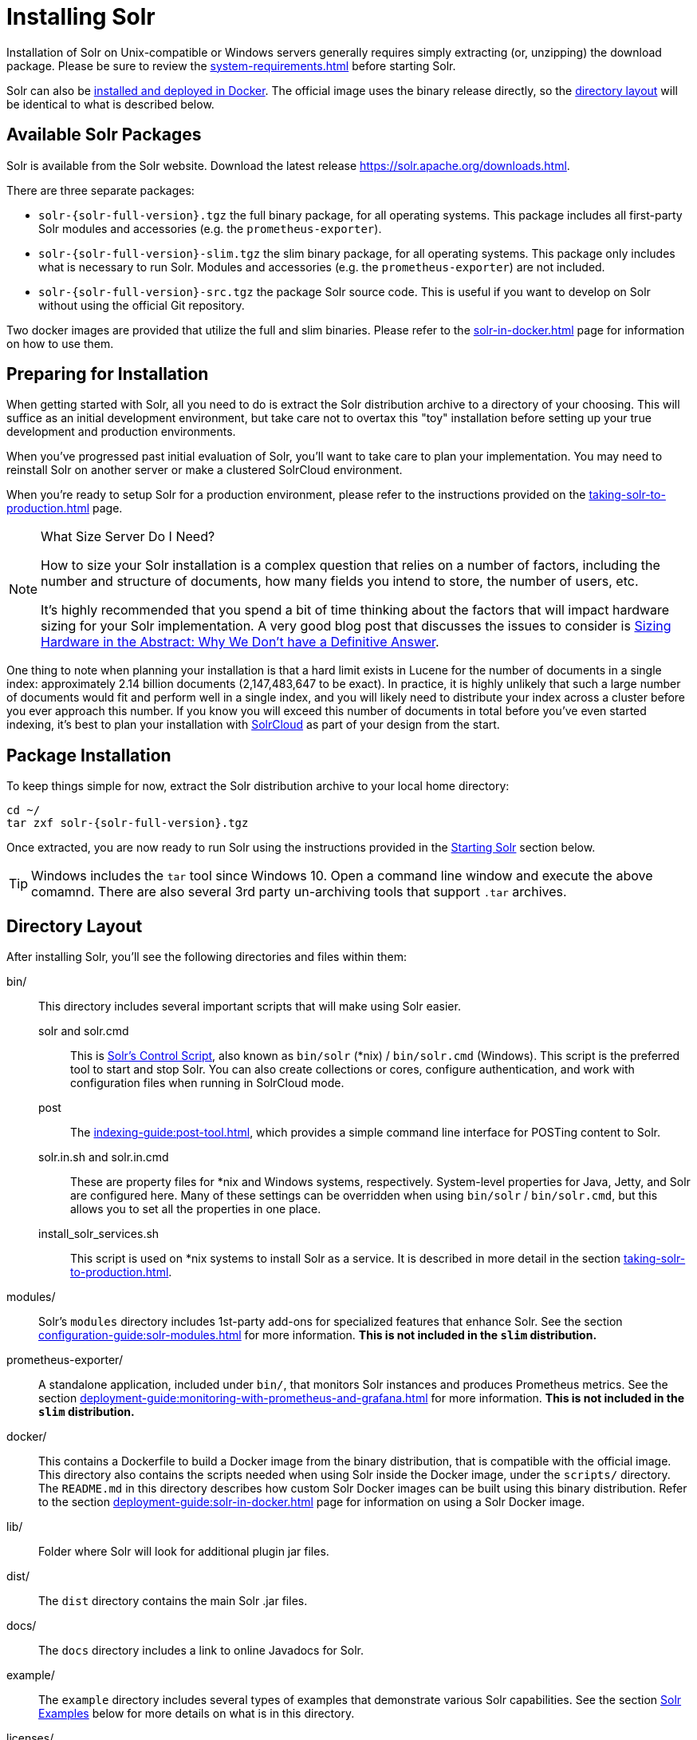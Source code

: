 = Installing Solr
:toclevels: 1
// Licensed to the Apache Software Foundation (ASF) under one
// or more contributor license agreements.  See the NOTICE file
// distributed with this work for additional information
// regarding copyright ownership.  The ASF licenses this file
// to you under the Apache License, Version 2.0 (the
// "License"); you may not use this file except in compliance
// with the License.  You may obtain a copy of the License at
//
//   http://www.apache.org/licenses/LICENSE-2.0
//
// Unless required by applicable law or agreed to in writing,
// software distributed under the License is distributed on an
// "AS IS" BASIS, WITHOUT WARRANTIES OR CONDITIONS OF ANY
// KIND, either express or implied.  See the License for the
// specific language governing permissions and limitations
// under the License.

Installation of Solr on Unix-compatible or Windows servers generally requires simply extracting (or, unzipping) the download package.
Please be sure to review the xref:system-requirements.adoc[] before starting Solr.

Solr can also be xref:solr-in-docker.adoc[installed and deployed in Docker].
The official image uses the binary release directly, so the xref:#directory-layout[directory layout] will be identical to what is described below.

== Available Solr Packages

Solr is available from the Solr website.
Download the latest release https://solr.apache.org/downloads.html.

There are three separate packages:

* `solr-{solr-full-version}.tgz` the full binary package, for all operating systems. This package includes all first-party Solr modules and accessories (e.g. the `prometheus-exporter`).
* `solr-{solr-full-version}-slim.tgz` the slim binary package, for all operating systems. This package only includes what is necessary to run Solr. Modules and accessories (e.g. the `prometheus-exporter`) are not included.
* `solr-{solr-full-version}-src.tgz` the package Solr source code.
This is useful if you want to develop on Solr without using the official Git repository.

Two docker images are provided that utilize the full and slim binaries.
Please refer to the xref:solr-in-docker.adoc[] page for information on how to use them.

== Preparing for Installation

When getting started with Solr, all you need to do is extract the Solr distribution archive to a directory of your choosing.
This will suffice as an initial development environment, but take care not to overtax this "toy" installation before setting up your true development and production environments.

When you've progressed past initial evaluation of Solr, you'll want to take care to plan your implementation.
You may need to reinstall Solr on another server or make a clustered SolrCloud environment.

When you're ready to setup Solr for a production environment, please refer to the instructions provided on the xref:taking-solr-to-production.adoc[] page.

.What Size Server Do I Need?
[NOTE]
====
How to size your Solr installation is a complex question that relies on a number of factors, including the number and structure of documents, how many fields you intend to store, the number of users, etc.

It's highly recommended that you spend a bit of time thinking about the factors that will impact hardware sizing for your Solr implementation.
A very good blog post that discusses the issues to consider is https://lucidworks.com/2012/07/23/sizing-hardware-in-the-abstract-why-we-dont-have-a-definitive-answer/[Sizing Hardware in the Abstract: Why We Don't have a Definitive Answer].
====

One thing to note when planning your installation is that a hard limit exists in Lucene for the number of documents in a single index: approximately 2.14 billion documents (2,147,483,647 to be exact).
In practice, it is highly unlikely that such a large number of documents would fit and perform well in a single index, and you will likely need to distribute your index across a cluster before you ever approach this number.
If you know you will exceed this number of documents in total before you've even started indexing, it's best to plan your installation with xref:cluster-types.adoc#solrcloud-mode[SolrCloud] as part of your design from the start.

== Package Installation

To keep things simple for now, extract the Solr distribution archive to your local home directory:

[source,bash,subs="attributes"]
----
cd ~/
tar zxf solr-{solr-full-version}.tgz
----

Once extracted, you are now ready to run Solr using the instructions provided in the <<Starting Solr>> section below.

TIP: Windows includes the `tar` tool since Windows 10. Open a command line window and execute the above comamnd. There are also several 3rd party un-archiving tools that support `.tar` archives.

== Directory Layout

After installing Solr, you'll see the following directories and files within them:

bin/::
This directory includes several important scripts that will make using Solr easier.

solr and solr.cmd::: This is xref:solr-control-script-reference.adoc[Solr's Control Script], also known as `bin/solr` (*nix) / `bin/solr.cmd` (Windows).
This script is the preferred tool to start and stop Solr.
You can also create collections or cores, configure authentication, and work with configuration files when running in SolrCloud mode.

post::: The xref:indexing-guide:post-tool.adoc[], which provides a simple command line interface for POSTing content to Solr.

solr.in.sh and solr.in.cmd:::
These are property files for *nix and Windows systems, respectively.
System-level properties for Java, Jetty, and Solr are configured here.
Many of these settings can be overridden when using `bin/solr` / `bin/solr.cmd`, but this allows you to set all the properties in one place.

install_solr_services.sh:::
This script is used on *nix systems to install Solr as a service.
It is described in more detail in the section xref:taking-solr-to-production.adoc[].

modules/::
Solr's `modules` directory includes 1st-party add-ons for specialized features that enhance Solr.
See the section xref:configuration-guide:solr-modules.adoc[] for more information.
*This is not included in the `slim` distribution.*

prometheus-exporter/::
A standalone application, included under `bin/`, that monitors Solr instances and produces Prometheus metrics.
See the section xref:deployment-guide:monitoring-with-prometheus-and-grafana.adoc[] for more information.
*This is not included in the `slim` distribution.*

docker/::
This contains a Dockerfile to build a Docker image from the binary distribution, that is compatible with the official image.
This directory also contains the scripts needed when using Solr inside the Docker image, under the `scripts/` directory.
The `README.md` in this directory describes how custom Solr Docker images can be built using this binary distribution.
Refer to the section xref:deployment-guide:solr-in-docker.adoc[] page for information on using a Solr Docker image.

lib/::
Folder where Solr will look for additional plugin jar files.

dist/::
The `dist` directory contains the main Solr .jar files.

docs/::
The `docs` directory includes a link to online Javadocs for Solr.

example/::
The `example` directory includes several types of examples that demonstrate various Solr capabilities.
See the section <<Solr Examples>> below for more details on what is in this directory.

licenses/::
The `licenses` directory includes all of the licenses for 3rd party libraries used by that distribution of Solr.

server/::
This directory is where the heart of the Solr application resides.
A README in this directory provides a detailed overview, but here are some highlights:
* Solr's Admin UI & JAR files (`server/solr-webapp`)
* Jetty libraries (`server/lib`)
* Log files (`server/logs`) and log configurations (`server/resources`).
See the section xref:configuring-logging.adoc[] for more details on how to customize Solr's default logging.
* Sample configsets (`server/solr/configsets`)

== Solr Examples

The full Solr distribution includes a number of example documents and configurations to use when getting started.
If you ran through the xref:getting-started:solr-tutorial.adoc[], you have already interacted with some of these files.

Here are the examples included with Solr:

exampledocs::
This is a small set of simple CSV, XML, and JSON files that can be used with `bin/solr post` when first getting started with Solr.
For more information about using `bin/solr post` with these files, see xref:indexing-guide:post-tool.adoc[].

files::
The `files` directory provides a basic search UI for documents such as Word or PDF that you may have stored locally.
See the README there for details on how to use this example.

films::
The `films` directory includes a robust set of data about movies in three formats: CSV, XML, and JSON.
See the README there for details on how to use this dataset.

== Starting Solr

Solr includes a command line interface tool called `bin/solr` (Linux/MacOS) or `bin\solr.cmd` (Windows).
This tool allows you to start and stop Solr, create cores and collections, configure authentication, and check the status of your system.

To use it to start Solr you can simply enter:

[source,bash]
----
bin/solr start -c
----

If you are running Windows, you can start Solr by running `bin\solr.cmd` instead.

[source,plain]
----
bin\solr.cmd start -c
----

This will start Solr in the background, listening on port 8983.

When you start Solr in the background, the script will wait to make sure Solr starts correctly before returning to the command line prompt.

TIP: All of the options for the Solr CLI are described in the section xref:solr-control-script-reference.adoc[].

=== Start Solr with a Specific Bundled Example

Solr also provides a number of useful examples to help you learn about key features.
You can launch the examples using the `-e` flag.
For instance, to launch the "techproducts" example, you would do:

[source,bash]
----
bin/solr start -c -e techproducts
----

Currently, the available examples you can run are: techproducts, schemaless, and cloud.
See the section xref:solr-control-script-reference.adoc#running-with-example-configurations[Running with Example Configurations] for details on each example.

.Going deeper with SolrCloud
NOTE: Running the `cloud` example demonstrates running multiple nodes of Solr using xref:cluster-types.adoc#solrcloud-mode[SolrCloud] mode.
For more information on starting Solr in SolrCloud mode, see the section xref:getting-started:tutorial-solrcloud.adoc[].

=== Check if Solr is Running

If you're not sure if Solr is running locally, you can use the status command:

[source,bash]
----
bin/solr status
----

This will search for running Solr instances on your computer and then gather basic information about them, such as the version and memory usage.

That's it! Solr is running.
If you need convincing, use a Web browser to see the Admin Console.

`\http://localhost:8983/solr/`

.The Solr Admin interface.
image::installing-solr/SolrAdminDashboard.png[Solr's Admin UI,pdfwidth=75%]

If Solr is not running, your browser will complain that it cannot connect to the server.
Check your port number and try again.

=== Create a Collection

If you did not start Solr with an example configuration, you would need to create a collection in order to be able to index and search.
You can do so by running:

[source,bash]
----
bin/solr create -c <name>
----

This will create a collection that uses a data-driven schema which tries to guess the correct field type when you add documents to the index.

To see all available options for creating a new collection, execute:

[source,bash]
----
bin/solr create --help
----
